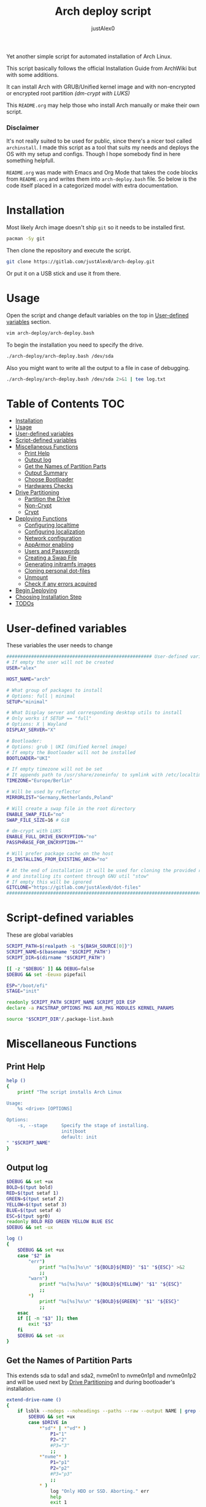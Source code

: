 #+TITLE:     Arch deploy script
#+AUTHOR:    justAlex0
#+PROPERTY: header-args :tangle arch-deploy.bash
#+auto_tangle: t

Yet another simple script for automated installation of Arch Linux.

This script basically follows the official Installation Guide from ArchWiki but with some additions.

It can install Arch with GRUB/Unified kernel image and with non-encrypted or encrypted root partition /(dm-crypt with LUKS)/

This ~README.org~ may help those who install Arch manually or make their own script.

*** Disclaimer
It's not really suited to be used for public, since there's a nicer tool called ~archinstall~. I made this script as a tool that suits my needs and deploys the OS with my setup and configs.
Though I hope somebody find in here something helpfull.

~README.org~ was made with Emacs and Org Mode that takes the code blocks from ~README.org~ and writes them into ~arch-deploy.bash~ file. So below is the code itself placed in a categorized model with extra documentation.

* Installation
Most likely Arch image doesn't ship ~git~ so it needs to be installed first.
#+begin_src sh :tangle no
pacman -Sy git
#+end_src
Then clone the repository and execute the script.
#+begin_src sh :tangle no
git clone https://gitlab.com/justAlex0/arch-deploy.git
#+end_src
Or put it on a USB stick and use it from there.

* Usage
Open the script and change default variables on the top in [[#user-defined-variables][User-defined variables]] section.
#+begin_src sh :tangle no
vim arch-deploy/arch-deploy.bash
#+end_src
To begin the installation you need to specify the drive.
#+begin_src sh :tangle no
./arch-deploy/arch-deploy.bash /dev/sda
#+end_src
Also you might want to write all the output to a file in case of debugging.
#+begin_src sh :tangle no
./arch-deploy/arch-deploy.bash /dev/sda 2>&1 | tee log.txt
#+end_src

* Table of Contents :TOC:
- [[#installation][Installation]]
- [[#usage][Usage]]
- [[#user-defined-variables][User-defined variables]]
- [[#script-defined-variables][Script-defined variables]]
- [[#miscellaneous-functions][Miscellaneous Functions]]
  - [[#print-help][Print Help]]
  - [[#output-log][Output log]]
  - [[#get-the-names-of-partition-parts][Get the Names of Partition Parts]]
  - [[#output-summary][Output Summary]]
  - [[#choose-bootloader][Choose Bootloader]]
  - [[#hardwares-checks][Hardwares Checks]]
- [[#drive-partitioning][Drive Partitioning]]
  - [[#partition-the-drive][Partition the Drive]]
  - [[#non-crypt][Non-Crypt]]
  - [[#crypt][Crypt]]
- [[#deploying-functions][Deploying Functions]]
  - [[#configuring-localtime][Configuring localtime]]
  - [[#configuring-localization][Configuring localization]]
  - [[#network-configuration][Network configuration]]
  - [[#apparmor-enabling][AppArmor enabling]]
  - [[#users-and-passwords][Users and Passwords]]
  - [[#creating-a-swap-file][Creating a Swap File]]
  - [[#generating-initramfs-images][Generating initramfs images]]
  - [[#cloning-personal-dot-files][Cloning personal dot-files]]
  - [[#unmount][Unmount]]
  - [[#check-if-any-errors-acquired][Check if any errors acquired]]
- [[#begin-deploying][Begin Deploying]]
- [[#choosing-installation-step][Choosing Installation Step]]
- [[#todos-02][TODOs]]

* User-defined variables
These variables the user needs to change
#+begin_src sh :shebang #!/usr/bin/env bash :eval no
##################################################### User-defined variables
# If empty the user will not be created
USER="alex"

HOST_NAME="arch"

# What group of packages to install
# Options: full | minimal
SETUP="minimal"

# What Display server and corresponding desktop utils to install
# Only works if SETUP == "full"
# Options: X | Wayland
DISPLAY_SERVER="X"

# Bootloader:
# Options: grub | UKI (Unified kernel image)
# If empty the Bootloader will not be installed
BOOTLOADER="UKI"

# If empty timezone will not be set
# It appends path to /usr/share/zoneinfo/ to symlink with /etc/localtime
TIMEZONE="Europe/Berlin"

# Will be used by reflector
MIRRORLIST="Germany,Netherlands,Poland"

# Will create a swap file in the root directory
ENABLE_SWAP_FILE="no"
SWAP_FILE_SIZE=16 # GiB

# dm-crypt with LUKS
ENABLE_FULL_DRIVE_ENCRYPTION="no"
PASSPHRASE_FOR_ENCRYPTION=""

# Will prefer package cache on the host
IS_INSTALLING_FROM_EXISTING_ARCH="no"

# At the end of installation it will be used for cloning the provided repo
# and installing its content through GNU util "stow"
# If empty this will be ignored
GITCLONE="https://gitlab.com/justAlex0/dot-files"
############################################################################
#+end_src

* Script-defined variables
These are global variables
#+begin_src sh :eval no
SCRIPT_PATH=$(realpath -s "${BASH_SOURCE[0]}")
SCRIPT_NAME=$(basename "$SCRIPT_PATH")
SCRIPT_DIR=$(dirname "$SCRIPT_PATH")

[[ -z "$DEBUG" ]] && DEBUG=false
$DEBUG && set -Eeuxo pipefail

ESP="/boot/efi"
STAGE="init"

readonly SCRIPT_PATH SCRIPT_NAME SCRIPT_DIR ESP
declare -a PACSTRAP_OPTIONS PKG AUR_PKG MODULES KERNEL_PARAMS

source "$SCRIPT_DIR"/.package-list.bash
#+end_src

* Miscellaneous Functions
** Print Help
#+begin_src sh :eval no
help ()
{
    printf "The script installs Arch Linux

Usage:
    %s <drive> [OPTIONS]

Options:
    -s, --stage     Specify the stage of installing.
                    init|boot
                    default: init
" "$SCRIPT_NAME"
}
#+end_src

** Output log
#+begin_src sh :eval no
$DEBUG && set +ux
BOLD=$(tput bold)
RED=$(tput setaf 1)
GREEN=$(tput setaf 2)
YELLOW=$(tput setaf 3)
BLUE=$(tput setaf 4)
ESC=$(tput sgr0)
readonly BOLD RED GREEN YELLOW BLUE ESC
$DEBUG && set -ux

log ()
{
    $DEBUG && set +ux
    case "$2" in
        "err")
            printf "%s[%s]%s\n" "${BOLD}${RED}" "$1" "${ESC}" >&2
            ;;
        "warn")
            printf "%s[%s]%s\n" "${BOLD}${YELLOW}" "$1" "${ESC}"
            ;;
        ,*)
            printf "%s[%s]%s\n" "${BOLD}${GREEN}" "$1" "${ESC}"
            ;;
    esac
    if [[ -n "$3" ]]; then
        exit "$3"
    fi
    $DEBUG && set -ux
}
#+end_src

** Get the Names of Partition Parts
This extends sda to sda1 and sda2, nvme0n1 to nvme0n1p1 and nvme0n1p2 and will be used next by [[#drive-partitioning][Drive Partitioning]] and during bootloader's installation.
#+begin_src sh :eval no
extend-drive-name ()
{
    if lsblk --nodeps --noheadings --paths --raw --output NAME | grep -x "$DRIVE" &> /dev/null; then
        $DEBUG && set +ux
        case $DRIVE in
            ,*"sd"* | *"vd"* )
                P1="1"
                P2="2"
                #P3="3"
                ;;
            ,*"nvme"* )
                P1="p1"
                P2="p2"
                #P3="p3"
                ;;
            ,* )
                log "Only HDD or SSD. Aborting." err
                help
                exit 1
                ;;
        esac
        $DEBUG && set -ux
        readonly P1 P2
    else
        log "Wrong \"$1\" drive. Aborting." err
        help
        exit 1
    fi
}
#+end_src

** Output Summary
#+begin_src sh :eval no
summary ()
{
    if ! check-uefi; then
        if [[ "$BOOTLOADER" != "grub" ]]; then
            log "UEFI is not supported." err
            log "Grub will be installed instead." warn
            BOOTLOADER="grub"
            [[ "$ENABLE_FULL_DRIVE_ENCRYPTION" == "yes" ]] && log "BIOS + grub + full drive encryption is not supported in this script because I personally would never use this combination and so I didnt want to spend more time on it" err 1
        fi
    fi
    if [[ -z "$TIMEZONE" ]]; then
        log "Timezone is not provided. \"UTC\" will be used." err
        TIMEZONE="UTC"
    fi

    echo "Summary:"
    echo "                       Drive: [${BOLD}${YELLOW}${DRIVE}${ESC}]"
    echo "                        User: [${YELLOW}${USER}${ESC}]"
    echo "                   Host name: [${YELLOW}${HOST_NAME}${ESC}]"
    echo "                       Setup: [${YELLOW}${SETUP}${ESC}]"
    echo "              Display Server: [${YELLOW}${DISPLAY_SERVER}${ESC}]"
    echo "                  Bootloader: [${YELLOW}${BOOTLOADER}${ESC}]"
    echo "                    Timezone: [${YELLOW}${TIMEZONE}${ESC}]"
    echo "                  Mirrorlist: [${YELLOW}${MIRRORLIST}${ESC}]"
    echo "            Enable swap file: [${YELLOW}${ENABLE_SWAP_FILE}${ESC}]"
    echo "              Swap file size: [${YELLOW}${SWAP_FILE_SIZE}${ESC}]"
    echo "Enable full drive encryption: [${YELLOW}${ENABLE_FULL_DRIVE_ENCRYPTION}${ESC}]"
    echo "   Passphrase for encryption: [${YELLOW}${PASSPHRASE_FOR_ENCRYPTION}${ESC}]"
    echo "         Repository to clone: [${YELLOW}${GITCLONE}${ESC}]"

    local answer
    read -srp "Continue? y/n " answer
    [[ "$answer" != "y" ]] && exit 1

    local rpass1 rpass2
    read -srp "Enter root password" rpass1
    [[ -z "$rpass1" ]] && log "no password" err 1
    read -srp "Enter root password again" rpass2
    [[ "$rpass1" != "$rpass2" ]] && log "wrong passwords" err 1
    ROOT_PASSWORD="$rpass1"

    local upass
    read -srp "Enter user password (might be empty)" upass
    USER_PASSWORD="$upass"

    if [[ "$ENABLE_FULL_DRIVE_ENCRYPTION" == "yes" ]]; then
        local epass1 epass2
        read -srp "Enter encryption password" epass1
        [[ -z "$epass1" ]] && log "no password" err 1
        read -srp "Enter encryption password again" epass2
        [[ "$epass1" != "$epass2" ]] && log "wrong passwords" err 1
        PASSPHRASE_FOR_ENCRYPTION="$epass1"
    fi

    readonly DRIVE USER HOST_NAME ROOT_PASSWORD USER_PASSWORD SETUP BOOTLOADER TIMEZONE MIRRORLIST
    readonly ENABLE_SWAP_FILE SWAP_FILE_SIZE ENABLE_FULL_DRIVE_ENCRYPTION PASSPHRASE_FOR_ENCRYPTION
    readonly GITCLONE
}
#+end_src

** Choose Bootloader
#+begin_src sh :eval no
source "$SCRIPT_DIR"/.bootloaders.bash
deploy-bootloader ()
{
    if [[ -n "$BOOTLOADER" ]]; then
        case "$BOOTLOADER" in
            "grub")
                bootloader-grub
                ;;
            "UKI")
                bootloader-unified-kernel-image
                ;;
        esac
    fi
}
#+end_src

** Hardwares Checks
*** Check UEFI
#+begin_src sh :eval no
check-uefi ()
{
    [ -d /sys/firmware/efi/ ]
}
#+end_src

*** Check CPU
#+begin_src sh :eval no
check-cpu ()
{
    local CPU_VENDOR
    CPU_VENDOR=$(awk -F ": " '/vendor_id/ {print $NF; exit}' /proc/cpuinfo)
    case "$CPU_VENDOR" in
        "GenuineIntel" )
            PKG+=(intel-ucode)
            ;;
        "AuthenticAMD" )
            PKG+=(amd-ucode)
            ;;
    esac
}
#+end_src

*** Check GPU
#+begin_src sh :eval no
check-gpu ()
{
    local GRAPHICS
    GRAPHICS=$(lspci -v | grep -A1 -e VGA -e 3D)
    case ${GRAPHICS^^} in
        ,*NVIDIA* )
            PKG+=(linux-headers)
            [[ "$SETUP" == "full" ]] && PKG+=(linux-zen-headers)
            PKG+=(nvidia-dkms nvidia-utils nvidia-settings)
            PKG+=(vulkan-icd-loader)
            PKG+=(nvtop)
            MODULES+=(nvidia nvidia_modeset nvidia_uvm nvidia_drm)
            ;;
        ,*AMD* | *ATI* )
            PKG+=(xf86-video-amdgpu xf86-video-ati libva-mesa-driver vulkan-radeon)
            PKG+=(vulkan-icd-loader)
            PKG+=(nvtop)
            ;;
        ,*INTEL* )
            PKG+=(libva-intel-driver intel-media-driver vulkan-intel)
            PKG+=(vulkan-icd-loader)
            ;;
    esac
}
#+end_src
Reference:
- [[https://wiki.archlinux.org/title/NVIDIA/Tips_and_tricks#Kernel_module_parameters][Arch Wiki: NVIDIA/Kernel module parameters]]

* Drive Partitioning
** Partition the Drive
#+begin_src sh :eval no
partitioning ()
{
    trap "readonly PARTITIONING_STATUS=error" ERR
    log "Partitioning the drive"

    log "Clearing existing partition tables"
    sgdisk "$DRIVE" -Z
    if check-uefi; then
        log "Partitioning 256M for EFI and the rest for Linux"
        sgdisk "$DRIVE" --align-end --new=1:0:+256M --typecode=1:ef00 --largest-new=2
    else
        log "Partitioning 256M for BIOS and the rest for Linux"
        sgdisk "$DRIVE" --align-end --new=1:0:+256M --typecode=1:ef02 --largest-new=2
    fi
    log "Partition table:"
    sgdisk "$DRIVE" -p

    [[ "$PARTITIONING_STATUS" == "error" ]] && log "Errors acquired during Partitioning the drive." err 1
}
#+end_src

** Non-Crypt
*** Format and Mount the Partitions
#+begin_src sh :eval no
formatting ()
{
    trap "readonly FORMATTING_STATUS=error" ERR
    log "Formatting the partitions (non-crypt)"
    yes | mkfs.fat -F 32 "$DRIVE$P1"
    yes | mkfs.ext4 "$DRIVE$P2"

    log "Mounting the partitions"
    mount "$DRIVE$P2" /mnt
    mkdir -p /mnt"$ESP"
    mount "$DRIVE$P1" /mnt"$ESP"

    [ "$FORMATTING_STATUS" == "error" ] && log "Errors acquired during Formatting the partitions (non-crypt)." err 1
}
#+end_src

** Crypt
*** Securely wipe the drive before Partitioning and Encrypting the drive
#+begin_src sh :eval no
drive-preparation ()
{
    trap "readonly WIPING_STATUS=error" ERR

    log "Creating a temporary encrypted container on the drive"
    echo "YES" | cryptsetup open --type plain --key-file /dev/urandom "$DRIVE" to_be_wiped || exit 1
    log "Wiping it"
    dd if=/dev/zero of=/dev/mapper/to_be_wiped bs=1M status=progress
    log "Closing the container"
    cryptsetup close to_be_wiped

    [[ "$WIPING_STATUS" == "error" ]] && log "Errors acquired during Wiping the drive." err 1
}
#+end_src
Reference:
- [[https://wiki.archlinux.org/title/Dm-crypt/Drive_preparation][Arch Wiki: dm-crypt/Drive preparation]]

*** Format and Mount the Partitions
#+begin_src sh :eval no
formatting-crypt ()
{
    trap "readonly FORMATTING_CRYPT_STATUS=error" ERR
    log "Formatting the partitions (crypt)"

    yes | mkfs.fat -F 32 "$DRIVE$P1"

    log "Formatting LUKS partitions"
    echo "$PASSPHRASE_FOR_ENCRYPTION" | cryptsetup --verbose luksFormat "$DRIVE$P2"
    log "Unlocking/Mapping LUKS partitions with the device mapper"
    if [[ "$DRIVE" == *"nvme"*  ]]; then
        # See the reference
        echo "$PASSPHRASE_FOR_ENCRYPTION" | cryptsetup --perf-no_read_workqueue --perf-no_write_workqueue --persistent open "$DRIVE$P2" root
    else
        echo "$PASSPHRASE_FOR_ENCRYPTION" | cryptsetup open "$DRIVE$P2" root
    fi
    yes | mkfs.ext4 /dev/mapper/root

    log "Mounting the partitions"
    mount /dev/mapper/root /mnt
    mkdir -p /mnt"$ESP"
    mount "$DRIVE$P1" /mnt"$ESP"

    [[ "$FORMATTING_CRYPT_STATUS" == "error" ]] && log "Errors acquired during Formatting the partitions (crypt)." err 1
}
#+end_src
References:
- [[https://wiki.archlinux.org/title/Dm-crypt/Device_encryption#Encrypting_devices_with_cryptsetup][Arch Wiki: Encrypting devices with cryptsetup]]
- [[https://wiki.archlinux.org/title/Dm-crypt/Encrypting_an_entire_system#LUKS_on_a_partition][Arch Wiki: LUKS on a partition]]
- [[https://wiki.archlinux.org/title/Dm-crypt/Specialties#Disable_workqueue_for_increased_solid_state_drive_(SSD)_performance][Arch Wiki: Disable workqueue for increased solid state drive (SSD) performance]]

* Deploying Functions
** Configuring localtime
#+begin_src sh :eval no
deploy-localtime ()
{
    trap "readonly LOCALTIME_STATUS=error" ERR
    log "Configuring localtime"
    [[ -n "$TIMEZONE" ]] && arch-chroot /mnt ln -sf /usr/share/zoneinfo/"$TIMEZONE" /etc/localtime
    arch-chroot /mnt hwclock --systohc
}
#+end_src

** Configuring localization
#+begin_src sh :eval no
deploy-localization ()
{
    trap "readonly LOCALIZATION_STATUS=error" ERR
    log "Configuring localization"
    sed -Ei "s|^#en_US.UTF-8 UTF-8|en_US.UTF-8 UTF-8|" /mnt/etc/locale.gen
    arch-chroot /mnt locale-gen
    {
        echo "LANG=en_US.UTF-8"
        echo "LC_ALL=en_US.UTF-8"
    } > /mnt/etc/locale.conf
}
#+end_src

** Network configuration
#+begin_src sh :eval no
deploy-network ()
{
    trap "readonly NETWORK_STATUS=error" ERR
    log "Network configuration"
    echo "$HOST_NAME" > /mnt/etc/hostname
    {
        echo "127.0.0.1        localhost"
        echo "::1              localhost"
        echo "127.0.1.1        $HOST_NAME"
    } > /mnt/etc/hosts
    arch-chroot /mnt systemctl enable NetworkManager.service
    {
        echo "[device]"
        echo "wifi.scan-rand-mac-address=no"
    } > /mnt/etc/NetworkManager/NetworkManager.conf
    mkdir -p /mnt/etc/iwd
    {
        echo "[General]"
        echo "EnableNetworkConfiguration=True"
    } > /mnt/etc/iwd/main.conf
    if [[ -x /mnt/usr/bin/nft ]]; then
        arch-chroot /mnt systemctl enable nftables.service
    fi
}
#+end_src
References:
- [[https://bbs.archlinux.org/viewtopic.php?id=250604][Arch Forum: Troubleshooting unstable wifi]]
- [[https://wiki.archlinux.org/title/Iwd#No_DHCP_in_AP_mode][Arch Wiki: No DHCP in AP mode]]

** AppArmor enabling
#+begin_src sh :eval no
deploy-apparmor ()
{
    if [[ -x /mnt/usr/bin/aa-status ]]; then
        KERNEL_PARAMS+=(lsm=landlock,lockdown,yama,integrity,apparmor,bpf)
        arch-chroot /mnt systemctl enable apparmor.service
    fi
}
#+end_src

** Users and Passwords
#+begin_src sh :eval no
deploy-users ()
{
    trap "readonly USERS_STATUS=error" ERR
    log "Setting root password"
    arch-chroot /mnt /bin/bash -c "echo root:$ROOT_PASSWORD | chpasswd" || log "Error - root password" err

    if [[ -n "$USER" ]]; then
        log "Creating user $USER"
        arch-chroot /mnt useradd --create-home --groups wheel "$USER" || log "Error - user" err

        if [[ -n "$USER_PASSWORD" ]]; then
            log "Setting user password"
            arch-chroot /mnt /bin/bash -c "echo $USER:$USER_PASSWORD | chpasswd" || log "Error - user password" err
        else
            arch-chroot /mnt passwd -d "$USER"
        fi
    fi

    if [[ -x /mnt/usr/bin/doas ]]; then
        log "Configuring doas"
        {
            echo "permit nopass root"
            echo -e "permit :wheel\n"
        } > /mnt/etc/doas.conf
        arch-chroot /mnt chmod -c 0400 /etc/doas.conf
        arch-chroot /mnt ln -sf /usr/bin/doas /usr/bin/sudo
    else
        sed -Ei "s|^#?%wheel ALL=(ALL:ALL) ALL|%wheel ALL=(ALL:ALL) ALL|" /mnt/etc/sudoers
    fi
}
#+end_src

** Creating a Swap File
#+begin_src sh :eval no
deploy-swap ()
{
    trap "readonly SWAP_STATUS=error" ERR
    if [[ "$ENABLE_SWAP_FILE" == "yes" ]]; then
        log "Creating a swap file"

        dd if=/dev/zero of=/mnt/swapfile bs=1M count="$SWAP_FILE_SIZE"GiB status=progress
        arch-chroot /mnt chmod 0600 /swapfile
        arch-chroot /mnt mkswap -U clear /swapfile
        arch-chroot /mnt swapon /swapfile

        {
            echo -e "\n#Swapfile"
            echo "/swapfile none swap defaults 0 0"
        } >> /mnt/etc/fstab

        sed -i "s|fsck|resume fsck|" /mnt/etc/mkinitcpio.conf

        # See the reference
        SWAP_DEVICE=$(findmnt -no UUID -T /mnt/swapfile)
        SWAP_FILE_OFFSET=$(filefrag -v /mnt/swapfile | awk '$1=="0:" {print substr($4, 1, length($4)-2)}')
        KERNEL_PARAMS+=(resume="$SWAP_DEVICE" resume_offset="$SWAP_FILE_OFFSET")
    fi
}
#+end_src
References:
- [[https://wiki.archlinux.org/title/Power_management/Suspend_and_hibernate][Arch Wiki: Hibernation into swap file]]

** Generating initramfs images
#+begin_src sh :eval no
deploy-initramfs ()
{
    trap "readonly INITRAMFS_STATUS=error" ERR
    log "Generating initramfs images"

    # See the reference
    {
        echo "# Do not load watchdogs module for increasing perfomance"
        echo "blacklist iTCO_wdt"
    } > /mnt/etc/modprobe.d/nowatchdog.conf
    sed -Ei 's|^#?FILES=.*|FILES=(/etc/modprobe.d/nowatchdog.conf)|' /mnt/etc/mkinitcpio.conf

    if [[ "$ENABLE_FULL_DRIVE_ENCRYPTION" == "yes" ]]; then
        sed -i "s|filesystems|encrypt filesystems|" /mnt/etc/mkinitcpio.conf
        MODULES+=(dm_crypt)
    fi

    [[ -n "$MODULES" ]] && sed -Ei "s|^MODULES=.*|MODULES=(${MODULES[*]})|" /mnt/etc/mkinitcpio.conf
    if [[ -x /usr/bin/lz4 ]]; then
        # because lz4 is faster
        sed -Ei "s|^#COMPRESSION=\"lz4\"|COMPRESSION=\"lz4\"|" /mnt/etc/mkinitcpio.conf
        sed -Ei "s|^#COMPRESSION_OPTIONS=.*|COMPRESSION_OPTIONS=(-9)|" /mnt/etc/mkinitcpio.conf
    fi

    arch-chroot /mnt mkinitcpio -p linux
}
#+end_src
References:
- [[https://wiki.archlinux.org/title/improving_performance#Watchdogs][Arch Wiki: Watchdogs]]

** Cloning personal dot-files
#+begin_src sh :eval no
deploy-dotfiles ()
{
    trap "readonly DOTFILES_STATUS=error" ERR
    if [[ -n "$GITCLONE" && -n "$USER" ]]; then
        log "Cloning dot-files"
        cd /mnt/home/"$USER" && git clone "$GITCLONE"
    fi
}
#+end_src

** Unmount
#+begin_src sh :eval no
deploy-unmount ()
{
    log "Unmounting /mnt"
    [[ "$ENABLE_SWAP_FILE" == "yes" ]] && swapoff /mnt/swapfile
    umount -R /mnt || log "Error - Failed to umount /mnt" err
    if [[ "$ENABLE_FULL_DRIVE_ENCRYPTION" == "yes" ]]; then
        log "Closing the encrypted partition"
        cryptsetup close root || log "Error - Failed to close the encrypted partition" err
    fi
}
#+end_src

** Check if any errors acquired
#+begin_src sh :eval no
check-errors ()
{
    [[ "$LOCALTIME_STATUS" == "error" ]] && log "Errors acquired during Localtime configuration." err
    [[ "$LOCALIZATION_STATUS" == "error" ]] && log "Errors acquired during Localization configuration." err
    [[ "$NETWORK_STATUS" == "error" ]] && log "Errors acquired during Network configuration." err
    [[ "$USERS_STATUS" == "error" ]] && log "Errors acquired during Creating user and setting passwords." err
    [[ "$SWAP_STATUS" == "error" ]] && log "Errors acquired during Creating a swap file." err
    [[ "$INITRAMFS_STATUS" == "error" ]] && log "Errors acquired during Generating of initramfs images." err
    [[ "$DOTFILES_STATUS" == "error" ]] && log "Errors acquired during Cloning dot-files." err
    [[ "$BOOTLOADER_STATUS" == "error" ]] && log "Errors acquired during Installation of the bootloader." err
}
#+end_src

* Begin Deploying
#+begin_src sh :eval no
deploy-init ()
{
    summary

    log "Testing ethernet connection"
    ping archlinux.org -c 2 &> /dev/null || log "No ethernet connection. Aborting." err 1

    log "Updating the system clock"
    timedatectl set-ntp true

    if [[ "$ENABLE_FULL_DRIVE_ENCRYPTION" == "yes" ]]; then
        drive-preparation
        partitioning
        formatting-crypt
    else
        partitioning
        formatting
    fi

    if [[ "$IS_INSTALLING_FROM_EXISTING_ARCH" == "yes" ]]; then
        PACSTRAP_OPTIONS=(-c)
    else
        log "Retrieving and ranking the latest mirrorlist"
        pacman -Sy --needed --noconfirm pacman-contrib
        reflector --country "$MIRRORLIST" \
            --threads 4 \
            --latest 20 \
            --protocol http,https \
            --sort rate \
            --save /etc/pacman.d/mirrorlist.backup
        rankmirrors -n 10 /etc/pacman.d/mirrorlist.backup > /etc/pacman.d/mirrorlist
        pacman -Syy
    fi

    log "Installing essential packages"
    sed -Ei "s|^#?ParallelDownloads.*|ParallelDownloads = 2|" /etc/pacman.conf
    pacman -S --needed --noconfirm git rsync
    check-cpu
    [[ "$SETUP" == "full" ]] && check-gpu
    if ! pacstrap "${PACSTRAP_OPTIONS[@]}" /mnt "${PKG[@]}"; then
        log "Errors acquired during downloading. Trying again." err
        pacstrap "${PACSTRAP_OPTIONS[@]}" /mnt "${PKG[@]}" || log "Problems with ethernet connection. Aborting." err 1
    fi

    log "Generating fstab"
    genfstab -U /mnt > /mnt/etc/fstab

    deploy-localtime
    deploy-localization
    deploy-network
    deploy-apparmor
    deploy-users
    deploy-swap
    deploy-initramfs
    deploy-bootloader
    deploy-dotfiles
    deploy-unmount

    check-errors

    log "Looks like everything is done."
}
#+end_src

* TODO Choosing Installation Step
#+begin_src sh :eval no
LONG_OPTS=stage:,help
SHORT_OPTS=s:h
PARSED=$(getopt --options ${SHORT_OPTS} \
    --longoptions ${LONG_OPTS} \
    --name "$0" \
    -- "$@")
eval set -- "${PARSED}"

$DEBUG && set +ux
while true; do
    case "$1" in
        -s|--stage)
            STAGE="$2"
            shift 2
            ;;
        -h|--help)
            help
            exit 0
            ;;
        --)
            shift
            break
            ;;
        ,*)
            echo "Error while was passing the options"
            help
            exit 1
            ;;
    esac
done
$DEBUG && set -ux

if [[ $# -ne 1 ]]; then
    log "A single input file is required" err
    help
    exit 1
else
    readonly DRIVE="$1"
    extend-drive-name "$DRIVE"
fi

$DEBUG && set +ux
case $STAGE in
    "init") deploy-init;;
    "boot")
        deploy-bootloader
        deploy-unmount
        check-errors
        ;;
    ,*)
        log "Wrong options." err
        help
        exit 1
        ;;
esac
$DEBUG && set -ux
#+end_src

* TODOs [0/2]
+ [ ] Auto-mounting on choosing the boot stage
+ [ ] Recheck wayland support as soon as i switch away from nvidia
